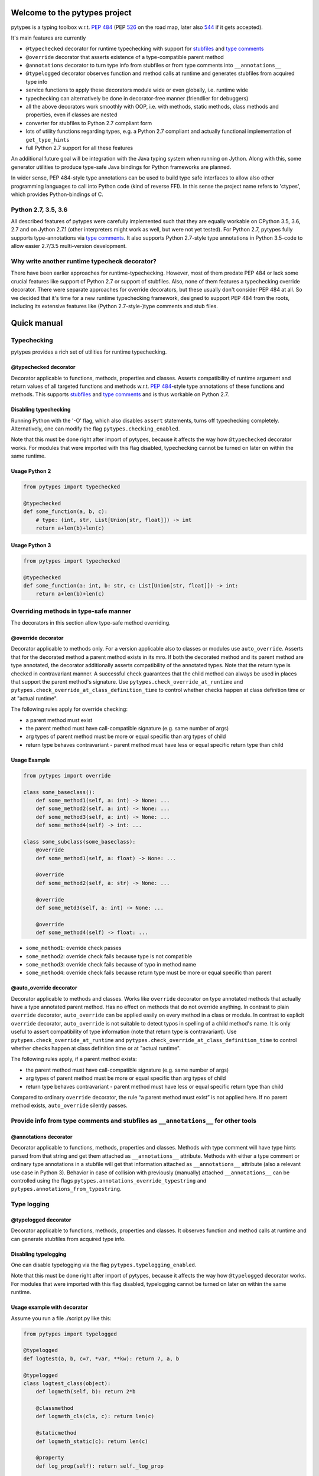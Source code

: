 .. Copyright 2017, 2018 Stefan Richthofer

   Licensed under the Apache License, Version 2.0 (the "License");
   you may not use this file except in compliance with the License.
   You may obtain a copy of the License at

       http://www.apache.org/licenses/LICENSE-2.0

   Unless required by applicable law or agreed to in writing, software
   distributed under the License is distributed on an "AS IS" BASIS,
   WITHOUT WARRANTIES OR CONDITIONS OF ANY KIND, either express or implied.
   See the License for the specific language governing permissions and
   limitations under the License.

.. image:: https://travis-ci.org/Stewori/pytypes.svg?branch=master
    :target: https://travis-ci.org/Stewori/pytypes
    :alt: Build Status

.. image:: https://raw.githubusercontent.com/Stewori/pytypes/master/pytypes_logo_text.png
    :scale: 70%
    :align: left
    :alt: pytypes


Welcome to the pytypes project
==============================

pytypes is a typing toolbox w.r.t. `PEP
484 <https://www.python.org/dev/peps/pep-0484/>`__ (PEP
`526 <https://www.python.org/dev/peps/pep-0526/>`__ on the road map,
later also `544 <https://www.python.org/dev/peps/pep-0544/>`__ if it
gets accepted).

It's main features are currently

- ``@typechecked`` decorator for runtime typechecking with support for `stubfiles <https://www.python.org/dev/peps/pep-0484/#stub-files>`__ and `type comments <https://www.python.org/dev/peps/pep-0484/#suggested-syntax-for-python-2-7-and-straddling-code>`__
- ``@override`` decorator that asserts existence of a type-compatible parent method
- ``@annotations`` decorator to turn type info from stubfiles or from type comments into ``__annotations__``
- ``@typelogged`` decorator observes function and method calls at runtime and generates stubfiles from acquired type info
- service functions to apply these decorators module wide or even globally, i.e. runtime wide
- typechecking can alternatively be done in decorator-free manner (friendlier for debuggers)
- all the above decorators work smoothly with OOP, i.e. with methods, static methods, class methods and properties, even if classes are nested
- converter for stubfiles to Python 2.7 compliant form
- lots of utility functions regarding types, e.g. a Python 2.7 compliant and actually functional implementation of ``get_type_hints``
- full Python 2.7 support for all these features

An additional future goal will be integration with the Java typing system when running on Jython. Along with this, some generator utilities to produce type-safe Java bindings for Python frameworks are planned.

In wider sense, PEP 484-style type annotations can be used to build type safe interfaces to allow also other programming languages to call into Python code (kind of reverse FFI). In this sense the project name refers to 'ctypes', which provides Python-bindings of C.


Python 2.7, 3.5, 3.6
--------------------

All described features of pytypes were carefully implemented such that they are equally workable on CPython 3.5, 3.6, 2.7 and on Jython 2.7.1 (other interpreters might work as well, but were not yet tested).
For Python 2.7, pytypes fully supports type-annotations via `type comments <https://www.python.org/dev/peps/pep-0484/#suggested-syntax-for-python-2-7-and-straddling-code>`__.
It also supports Python 2.7-style type annotations in Python 3.5-code to allow easier 2.7/3.5 multi-version development.


Why write another runtime typecheck decorator?
----------------------------------------------

There have been earlier approaches for runtime-typechecking. However, most of them predate PEP 484 or lack some crucial features like support of Python 2.7 or support of stubfiles. Also, none of them features a typechecking override decorator. There were separate approaches for override decorators, but these usually don't consider PEP 484 at all. So we decided that it's time for a new runtime typechecking framework, designed to support PEP 484 from the roots, including its extensive features like (Python 2.7-style-)type comments and stub files.


Quick manual
============


Typechecking
------------

pytypes provides a rich set of utilities for runtime typechecking.

@typechecked decorator
~~~~~~~~~~~~~~~~~~~~~~

Decorator applicable to functions, methods, properties and classes.
Asserts compatibility of runtime argument and return values of all targeted functions and methods w.r.t. `PEP 484 <https://www.python.org/dev/peps/pep-0484/>`__-style type annotations of these functions and methods.
This supports `stubfiles <https://www.python.org/dev/peps/pep-0484/#stub-files>`__ and `type comments <https://www.python.org/dev/peps/pep-0484/#suggested-syntax-for-python-2-7-and-straddling-code>`__ and is thus workable on Python 2.7.


Disabling typechecking
~~~~~~~~~~~~~~~~~~~~~~

Running Python with the '-O' flag, which also disables ``assert`` statements, turns off typechecking completely.
Alternatively, one can modify the flag ``pytypes.checking_enabled``.

Note that this must be done right after import of pytypes, because it affects the way how ``@typechecked`` decorator works. For modules that were imported with this flag disabled, typechecking cannot be turned on later on within the same runtime.


Usage Python 2
~~~~~~~~~~~~~~

.. code:: python

    from pytypes import typechecked

    @typechecked
    def some_function(a, b, c):
        # type: (int, str, List[Union[str, float]]) -> int
        return a+len(b)+len(c)


Usage Python 3
~~~~~~~~~~~~~~

.. code:: python

    from pytypes import typechecked

    @typechecked
    def some_function(a: int, b: str, c: List[Union[str, float]]) -> int:
        return a+len(b)+len(c)


Overriding methods in type-safe manner
--------------------------------------

The decorators in this section allow type-safe method overriding.

@override decorator
~~~~~~~~~~~~~~~~~~~

Decorator applicable to methods only.
For a version applicable also to classes or modules use ``auto_override``.
Asserts that for the decorated method a parent method exists in its mro.
If both the decorated method and its parent method are type annotated, the decorator additionally asserts compatibility of the annotated types.
Note that the return type is checked in contravariant manner. A successful check guarantees that the child method can always be used in places that support the parent method's signature.
Use ``pytypes.check_override_at_runtime`` and ``pytypes.check_override_at_class_definition_time`` to control whether checks happen at class definition time or at "actual runtime".

The following rules apply for override checking:

- a parent method must exist
- the parent method must have call-compatible signature (e.g. same number of args)
- arg types of parent method must be more or equal specific than arg types of child
- return type behaves contravariant - parent method must have less or equal specific return type than child


Usage Example
~~~~~~~~~~~~~

.. code:: python

    from pytypes import override

    class some_baseclass():
        def some_method1(self, a: int) -> None: ...
        def some_method2(self, a: int) -> None: ...
        def some_method3(self, a: int) -> None: ...
        def some_method4(self) -> int: ...

    class some_subclass(some_baseclass):
        @override
        def some_method1(self, a: float) -> None: ...

        @override
        def some_method2(self, a: str) -> None: ...

        @override
        def some_metd3(self, a: int) -> None: ...

        @override
        def some_method4(self) -> float: ...

- ``some_method1``: override check passes
- ``some_method2``: override check fails because type is not compatible
- ``some_method3``: override check fails because of typo in method name
- ``some_method4``: override check fails because return type must be more or equal specific than parent


@auto_override decorator
~~~~~~~~~~~~~~~~~~~~~~~~

Decorator applicable to methods and classes.
Works like ``override`` decorator on type annotated methods that actually have a type annotated parent method. Has no effect on methods that do not override anything.
In contrast to plain ``override`` decorator, ``auto_override`` can be applied easily on every method in a class or module.
In contrast to explicit ``override`` decorator, ``auto_override`` is not suitable to detect typos in spelling of a child method's name. It is only useful to assert compatibility of type information (note that return type is contravariant).
Use ``pytypes.check_override_at_runtime`` and ``pytypes.check_override_at_class_definition_time`` to control whether checks happen at class definition time or at "actual runtime".

The following rules apply, if a parent method exists:

- the parent method must have call-compatible signature (e.g. same number of args)
- arg types of parent method must be more or equal specific than arg types of child
- return type behaves contravariant - parent method must have less or equal specific return type than child

Compared to ordinary ``override`` decorator, the rule “a parent method must exist” is not applied here.
If no parent method exists, ``auto_override`` silently passes.


Provide info from type comments and stubfiles as ``__annotations__`` for other tools
------------------------------------------------------------------------------------

@annotations decorator
~~~~~~~~~~~~~~~~~~~~~~

Decorator applicable to functions, methods, properties and classes.
Methods with type comment will have type hints parsed from that string and get them attached as ``__annotations__`` attribute. Methods with either a type comment or ordinary type annotations in a stubfile will get that information attached as ``__annotations__`` attribute (also a relevant use case in Python 3).
Behavior in case of collision with previously (manually) attached ``__annotations__`` can be controlled using the flags ``pytypes.annotations_override_typestring`` and ``pytypes.annotations_from_typestring``.


Type logging
------------

@typelogged decorator
~~~~~~~~~~~~~~~~~~~~~

Decorator applicable to functions, methods, properties and classes.
It observes function and method calls at runtime and can generate stubfiles from acquired type info.


Disabling typelogging
~~~~~~~~~~~~~~~~~~~~~

One can disable typelogging via the flag ``pytypes.typelogging_enabled``.

Note that this must be done right after import of pytypes, because it affects the way how ``@typelogged`` decorator works. For modules that were imported with this flag disabled, typelogging cannot be turned on later on within the same runtime.


Usage example with decorator
~~~~~~~~~~~~~~~~~~~~~~~~~~~~

Assume you run a file ./script.py like this:

.. code:: python

    from pytypes import typelogged

    @typelogged
    def logtest(a, b, c=7, *var, **kw): return 7, a, b

    @typelogged
    class logtest_class(object):
        def logmeth(self, b): return 2*b

        @classmethod
        def logmeth_cls(cls, c): return len(c)

        @staticmethod
        def logmeth_static(c): return len(c)

        @property
        def log_prop(self): return self._log_prop

        @log_prop.setter
        def log_prop(self, val): self._log_prop = val

    logtest(3, 2, 5, 6, 7, 3.1, y=3.2, x=9)
    logtest(3.5, 7.3, 5, 6, 7, 3.1, y=3.2, x=9)
    logtest('abc', 7.3, 5, 6, 7, 3.1, y=2, x=9)
    lcs = logtest_class()
    lcs.log_prop = (7.8, 'log')
    lcs.log_prop
    logtest_class.logmeth_cls('hijk')
    logtest_class.logmeth_static(range(3))

    pytypes.dump_cache()


Usage example with profiler
~~~~~~~~~~~~~~~~~~~~~~~~~~~

Alternatively you can use the `TypeLogger` profiler:

.. code:: python

    from pytypes import TypeLogger

    def logtest(a, b, c=7, *var, **kw): return 7, a, b

    class logtest_class(object):
        def logmeth(self, b): return 2*b

        @classmethod
        def logmeth_cls(cls, c): return len(c)

        @staticmethod
        def logmeth_static(c): return len(c)

        @property
        def log_prop(self): return self._log_prop

        @log_prop.setter
        def log_prop(self, val): self._log_prop = val

    with TypeLogger():
    	logtest(3, 2, 5, 6, 7, 3.1, y=3.2, x=9)
    	logtest(3.5, 7.3, 5, 6, 7, 3.1, y=3.2, x=9)
    	logtest('abc', 7.3, 5, 6, 7, 3.1, y=2, x=9)
    	lcs = logtest_class()
    	lcs.log_prop = (7.8, 'log')
    	lcs.log_prop
    	logtest_class.logmeth_cls('hijk')
    	logtest_class.logmeth_static(range(3))

Note that this will produce more stubs, i.e. also for indirectly used modules, because
the profiler will handle every function call. To scope a specific module at a time use
`pytypes.typelogged` on that module or its name. This should be called on a
module after it is fully loaded. To use it inside the scoped module (e.g. for `__main__`)
apply it right after all classes and functions are defined.


Output
~~~~~~

Any of the examples above will create the following file in ./typelogger\_output:

script.pyi:

.. code:: python

    from typing import Tuple, Union

    def logtest(a: Union[float, str], b: float, c: int, *var: float, **kw: Union[float, int]) -> Union[Tuple[int, float, float], Tuple[int, str, float]]: ...

    class logtest_class(object):
        def logmeth(self, b: int) -> int: ...

        @classmethod
        def logmeth_cls(cls, c: str) -> int: ...

        @staticmethod
        def logmeth_static(c: range) -> int: ...

        @property
        def log_prop(self) -> Tuple[float, str]: ...

        @log_prop.setter
        def log_prop(self, val: Tuple[float, str]) -> None: ...

Use ``pytypes.dump_cache(python2=True)`` to produce a Python 2.7 compliant stubfile.


Writing typelog at exit
~~~~~~~~~~~~~~~~~~~~~~~

By default, pytypes performs ``pytypes.dump_cache()`` at exit, i.e. writes typelog as a Python 3 style stubfile.
Use ``pytypes.dump_typelog_at_exit`` to control this behavior.
Use ``pytypes.dump_typelog_at_exit_python2`` to write typelog as a Python 2 style stubfile.


Global mode and module wide mode
--------------------------------

Note that global mode is experimental.

The pytypes decorators ``@typechecked``, ``@auto_override``, ``@annotations`` and ``@typelogged`` can be applied module wide by explicitly calling them on a module object or a module name contained in ``sys.modules``. In such a case, the decorator is applied to all functions and classes in that module and recursively to all methods, properties and inner classes too.

*Warning: If A decorator is applied to a partly imported module, only functions and classes that were already defined are affected. After the module imported completely, the decorator is applied to the remaining functions and classes. In the meantime, internal code of that module can circumvent the decorator, e.g. can make module-internal calls that are not typechecked.*


Global mode via profilers
~~~~~~~~~~~~~~~~~~~~~~~~~

The pytypes decorators ``@typechecked`` and ``@typelogged`` have corresponding profiler implementations ``TypeChecker`` and ``TypeLogger``.
You can conveniently install them globally via ``enable_global_typechecked_profiler()`` and ``enable_global_typelogged_profiler()``.

Alternatively you can apply them in a ``with``-context:

.. code:: python

    from pytypes import TypeChecker

    def agnt_test(v):
        # type: (str) -> int
        return 67

    with TypeChecker():
        agnt_test(12)


One glitch is to consider in case you want to catch ``TypeCheckError`` (i.e. ``ReturnTypeError`` or ``InputTypeError`` as well) and continue execution afterwards. The ``TypeChecker`` would be suspended unless you call ``restore_profiler``, e.g.:

.. code:: python

    from pytypes import TypeChecker, restore_profiler

    def agnt_test(v):
        # type: (str) -> int
        return 67

    with TypeChecker():
        try:
            agnt_test(12)
        except TypeCheckError:
            restore_profiler()
            # handle error....


Note that the call to ``restore_profiler`` must be performed by the thread that raised the error.

Alternatively you can enable ``pytypes.warning_mode = True`` to raise warnings rather than errors. (This only helps if you don't use ``filterwarnings("error")`` or likewise.)


Global mode via decorators
~~~~~~~~~~~~~~~~~~~~~~~~~~

The pytypes decorators ``@typechecked``, ``@auto_override``, ``@annotations`` and ``@typelogged`` can be applied globally to all loaded modules and subsequently loaded modules.
Modules that were loaded while typechecking or typelogging was disabled will not be affected. Apart from that this will affect every module in the way described above.
Note that we recommend to use the profilers explained in the previous section if global typechecking or typelogging is required.
Use this feature with care as it is still experimental and can notably slow down your python runtime. In any case, it is intended for debugging and testing phase only.

- To apply ``@typechecked`` globally, use ``pytypes.set_global_typechecked_decorator``
- To apply ``@auto_override`` globally, use ``pytypes.set_global_auto_override_decorator``
- To apply ``@annotations`` globally, use ``pytypes.set_global_annotations_decorator``
- To apply ``@typelogged`` globally, use ``pytypes.set_global_typelogged_decorator``

*Warning: If the module that performs the ``pytypes.set_global_xy_decorator``-call is not yet fully imported, the warning regarding module-wide decorators (see above) applies to that module in the same sense. I.e. functions and classes that were not yet defined, will be covered only once the module-import has fully completed.*


OOP support
-----------

All the above decorators work smoothly with OOP. You can safely apply ``@typechecked``, ``@annotations`` and ``@typelogged`` on methods, abstract methods, static methods, class methods and properties.
``@override`` is – already by semantics – only applicable to methods,
``@auto_override`` is additionally applicable to classes and modules.

pytypes also takes care of inner classes and resolves name space properly.
Make sure to apply decorators from pytypes *on top of* ``@staticmethod``, ``@classmethod``, ``@property`` or ``@abstractmethod`` rather than the other way round. This is because OOP support involves some special treatment internally, so OOP decorators must be visible to pytypes decorators. This also applies to old-style classes.


No @override on ``__init__``
~~~~~~~~~~~~~~~~~~~~~~~~~~~~

For now, ``@override`` cannot be applied to ``__init__``, because ``__init__`` typically extends the list of initialization parameters and usually uses ``super`` to explicitly serve a parent's signature.
The purpose of ``@override`` is to avoid typos and to guarantee that the child method can always be used as a fill in for the parent in terms of signature and type information. Both aspects are hardly relevant for ``__init__``:

- a typo is unlikely and would show up quickly for various reasons
- when creating an instance the caller usually knows the exact class to instantiate and thus its signature

For special cases where this might be relevant, ``@typechecked`` can be used to catch most errors.


Utilities
---------

Utility functions described in this section can be directly imported from the pytypes module. Only the most important utility functions are listed here.


get_type_hints(func)
~~~~~~~~~~~~~~~~~~~~

Resembles ``typing.get_type_hints``, but is also workable on Python 2.7 and searches stubfiles for type information. Also on Python 3, this takes `type comments <https://www.python.org/dev/peps/pep-0484/#suggested-syntax-for-python-2-7-and-straddling-code>`__ into account if present.


get_types(func)
~~~~~~~~~~~~~~~

Works like ``get_type_hints``, but returns types as a sequence rather than a dictionary. Types are returned in declaration order of the corresponding arguments.


check_argument_types(cllable=None, call_args=None, clss=None, caller_level=0)
~~~~~~~~~~~~~~~~~~~~~~~~~~~~~~~~~~~~~~~~~~~~~~~~~~~~~~~~~~~~~~~~~~~~~~~~~~~~~

This function mimics `typeguard <https://github.com/agronholm/typeguard>`__ syntax and semantics. It can be applied within a function or method to check argument values to comply with type annotations.
It behaves similar to ``@typechecked`` except that it is not a decorator and does not check the return type.
A decorator less way for argument checking yields less interference with some debuggers.


check_return_type(value, cllable=None, clss=None, caller_level=0)
~~~~~~~~~~~~~~~~~~~~~~~~~~~~~~~~~~~~~~~~~~~~~~~~~~~~~~~~~~~~~~~~~

This function works like ``check_argument_types``, but applies to the return value.
Because it is impossible for pytypes to automatically figure out the value to be returned in a function, it must be explicitly provided as the ``value``-parameter.


is_of_type(obj, cls, bound_Generic=None)
~~~~~~~~~~~~~~~~~~~~~~~~~~~~~~~~~~~~~~~~

Works like ``isinstance``, but supports PEP 484 style types from typing module.

If ``cls`` contains unbound ``TypeVar`` s and ``bound_Generic`` is provided, this function attempts to
retrieve corresponding values for the unbound ``TypeVar`` s from ``bound_Generic``.


is_subtype(subtype, supertype, bound_Generic=None)
~~~~~~~~~~~~~~~~~~~~~~~~~~~~~~~~~~~~~~~~~~~~~~~~~~

Works like ``issubclass``, but supports PEP 484 style types from typing module.

If ``subclass`` or ``superclass`` contains unbound ``TypeVar`` s and ``bound_Generic`` is
provided, this function attempts to retrieve corresponding values for the
unbound ``TypeVar`` s from ``bound_Generic``.


deep_type(obj, depth=None, max_sample=None)
~~~~~~~~~~~~~~~~~~~~~~~~~~~~~~~~~~~~~~~~~~~

Tries to construct a type for a given value. In contrast to ``type(...)``, ``deep_type`` does its
best to fit structured types from ``typing`` as close as possible to the given value.
E.g. ``deep_type((1, 2, 'a'))`` will return ``Tuple[int, int, str]`` rather than just ``tuple``.
Supports various types from ``typing``, but not yet all.
Also detects nesting up to given depth (uses ``pytypes.default_typecheck_depth`` if no value is given).
If a value for ``max_sample`` is given, this number of elements is probed from lists, sets and dictionaries to determine the element type. By default, all elements are probed. If there are fewer elements than ``max_sample``, all existing elements are probed.


type_str(tp, assumed_globals=None, update_assumed_globals=None, implicit_globals=None, bound_Generic=None)
~~~~~~~~~~~~~~~~~~~~~~~~~~~~~~~~~~~~~~~~~~~~~~~~~~~~~~~~~~~~~~~~~~~~~~~~~~~~~~~~~~~~~~~~~~~~~~~~~~~~~~~~~~

Generates a nicely readable string representation of the given type.
The returned representation is workable as a source code string and would reconstruct the given type if handed to eval, provided that globals/locals are configured appropriately (e.g. assumes that various types from ``typing`` have been imported).
Used as type-formatting backend of ptypes' code generator abilities in modules ``typelogger`` and ``stubfile_2_converter``.
If ``tp`` contains unbound ``TypeVar`` s and ``bound_Generic`` is provided, this function attempts to
retrieve corresponding values for the unbound ``TypeVar`` s from ``bound_Generic``.


dump_cache(path=default_typelogger_path, python2=False, suffix=None)
~~~~~~~~~~~~~~~~~~~~~~~~~~~~~~~~~~~~~~~~~~~~~~~~~~~~~~~~~~~~~~~~~~~~

Writes cached observations by ``@typelogged`` into stubfiles.

Files will be created in the directory provided as 'path'; overwrites existing files without notice. Uses 'pyi2' suffix if 'python2' flag is given else 'pyi'. Resulting files will be Python 2.7 compliant accordingly.


get_Generic_itemtype(sq, simplify=True)
~~~~~~~~~~~~~~~~~~~~~~~~~~~~~~~~~~~~~~~

Retrieves the item type from a PEP 484 generic or subclass of such.
``sq`` must be a ``typing.Tuple`` or (subclass of) ``typing.Iterable`` or ``typing.Container``.
Consequently this also works with ``typing.List``, ``typing.Set`` and ``typing.Dict``.
Note that for ``typing.Dict`` and mapping types in general, the key type is regarded as item type.
For ``typing.Tuple`` all contained types are returned as a ``typing.Union``.
If ``simplify == True`` some effort is taken to eliminate redundancies in such a union.


get_Mapping_key_value(mp)
~~~~~~~~~~~~~~~~~~~~~~~~~

Retrieves the key and value types from a PEP 484 mapping or subclass of such.
``mp`` must be a (subclass of) ``typing.Mapping``.


get_arg_for_TypeVar(typevar, generic)
~~~~~~~~~~~~~~~~~~~~~~~~~~~~~~~~~~~~~

Retrieves the parameter value of a given ``TypeVar`` from a ``Generic``.
Returns ``None`` if the generic does not contain an appropriate value.
Note that the ``TypeVar`` is compared by instance and not by name.
E.g. using a local ``TypeVar`` ``T`` would yield different results than
using ``typing.T`` despite the equal name.


resolve_fw_decl(in_type, module_name=None, globs=None, level=0, search_stack_depth=2)
~~~~~~~~~~~~~~~~~~~~~~~~~~~~~~~~~~~~~~~~~~~~~~~~~~~~~~~~~~~~~~~~~~~~~~~~~~~~~~~~~~~~~

Resolves forward references in ``in_type``.

``globs`` should be a dictionary containing values for the names
that must be resolved in ``in_type``. If ``globs`` is not provided, it
will be created by ``__globals__`` from the module named ``module_name``,
plus ``__locals__`` from the last ``search_stack_depth`` stack frames,
beginning at the calling function. This is to resolve cases where ``in_type`` and/or
types it fw-references are defined inside a function.

To prevent walking the stack, set ``search_stack_depth=0``.
Ideally provide a proper ``globs`` for best efficiency.
See ``util.get_function_perspective_globals`` for obtaining a ``globs`` that can be
cached. ``util.get_function_perspective_globals`` works like described above.


get_orig_class(obj)
~~~~~~~~~~~~~~~~~~~

Robust way to access ``obj.__orig_class__``. Compared to a direct access this has the
following advantages:

1) It works around `python/typing#658 <https://github.com/python/typing/issues/658>`__.
2) It prevents infinite recursion when wrapping a method (``obj`` is ``self`` or ``cls``) and either

   - the object's class defines ``__getattribute__`` or
   - the object has no ``__orig_class__`` attribute and the object's class defines ``__getattr__``.
   See `discussion at pull request 53 <https://github.com/Stewori/pytypes/pull/53>`__.
3) It returns ``obj.__class__`` as final fallback.


Python 2.7 compliant stubfiles
------------------------------

Currently pytypes uses the python runtime, i.e. ``import``, ``eval``, ``dir`` and inspect to parse stubfiles and type comments. A runtime independent parser for stubfiles is a desired future feature, but is not yet available. This means that conventional PEP 484 stubfiles would not work on Python 2.7. To resolve this gap, pytypes features a converter script that can convert conventional stubfiles into Python 2.7 compliant form.
More specifically it converts parameter annotations into type comments and converts ``...`` syntax into ``pass``.

As of this writing it does not yet support stubfiles containing the ``@overload`` decorator. Also, it does not yet convert type annotations of attributes and variables.


'pyi2' suffix
~~~~~~~~~~~~~

pytypes uses the suffix 'pyi2' for Python 2.7 compliant stubfiles, but does not require it. Plain 'pyi' is also an acceptable suffix (as far as pytypes is concerned), because Python 2.7 compliant stubfiles can also be used in Python 3.

The main purpose of 'pyi2' suffix is to avoid name conflicts when conventional stubfiles and Python 2.7 compliant stubfiles coexist for the same module. In that case the pyi2 file will override the pyi file when running on Python 2.7.


stubfile\_2\_converter
~~~~~~~~~~~~~~~~~~~~~~

Run stubfile\_2\_converter.py to leverage pytypes' stubfile converter capabilities:

``python3 -m pytypes.stubfile_2_converter [options/flags] [in_file]``

Use ``python3 -m pytypes.stubfile_2_converter -h`` to see detailed usage.

By default the out file will be created in the same folder as the in file, but with 'pyi2' suffix.


Next steps
==========

- support `PEP 526 <https://www.python.org/dev/peps/pep-0526>`__
- support `overloading <https://www.python.org/dev/peps/pep-0484/#function-method-overloading>`__
- support named tuple
- support async-related constructs from typing
- support notation for `Positional-only arguments <https://www.python.org/dev/peps/pep-0484/#positional-only-arguments>`__
- runtime independent parser for stubfiles


Contributors
============

pytypes was created in 2016/17 by `Stefan Richthofer <https://github.com/Stewori>`__.

Contributors (no specific order, names as provided on github)
-------------------------------------------------------------

* `Alex Grönholm <https://github.com/agronholm>`__
* `Mitar <https://github.com/mitar>`__
* `Ilya Kulakov <https://github.com/Kentzo>`__
* `Jonas <https://github.com/elcombato>`__
* `MinJune Kim <https://github.com/qria>`__
* `Uryga <https://github.com/lubieowoce>`__


License
=======

pytypes is released under Apache 2.0 license.
A copy is provided in the file LICENSE.

| 
| Copyright 2017, 2018 Stefan Richthofer
| 
| Licensed under the Apache License, Version 2.0 (the "License");
| you may not use this file except in compliance with the License.
| You may obtain a copy of the License at
| 
| `http://www.apache.org/licenses/LICENSE-2.0 <http://www.apache.org/licenses/LICENSE-2.0>`__
| 
| Unless required by applicable law or agreed to in writing, software
| distributed under the License is distributed on an "AS IS" BASIS,
| WITHOUT WARRANTIES OR CONDITIONS OF ANY KIND, either express or implied.
| See the License for the specific language governing permissions and
| limitations under the License.


Contact
=======

stefan.richthofer@jyni.org

